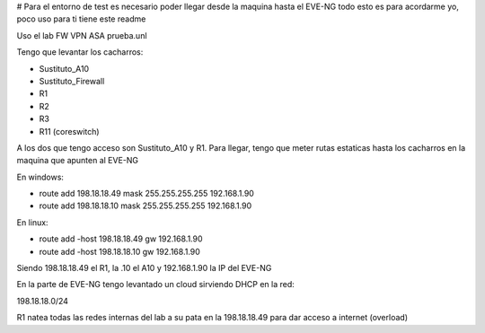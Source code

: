 # Para el entorno de test es necesario poder llegar desde la maquina hasta el EVE-NG
todo esto es para acordarme yo, poco uso para ti tiene este readme

Uso el lab FW VPN ASA prueba.unl

Tengo que levantar los cacharros:

- Sustituto_A10
- Sustituto_Firewall
- R1
- R2
- R3
- R11 (coreswitch)

A los dos que tengo acceso son Sustituto_A10 y R1.
Para llegar, tengo que meter rutas estaticas hasta los cacharros en la maquina
que apunten al EVE-NG

En windows:

- route add 198.18.18.49 mask 255.255.255.255 192.168.1.90
- route add 198.18.18.10 mask 255.255.255.255 192.168.1.90

En linux:

- route add -host 198.18.18.49 gw 192.168.1.90
- route add -host 198.18.18.10 gw 192.168.1.90

Siendo 198.18.18.49 el R1, la .10 el A10 y 192.168.1.90 la IP del EVE-NG

En la parte de EVE-NG tengo levantado un cloud sirviendo DHCP en la red:

198.18.18.0/24

R1 natea todas las redes internas del lab a su pata en la 198.18.18.49 para dar acceso a internet (overload)
